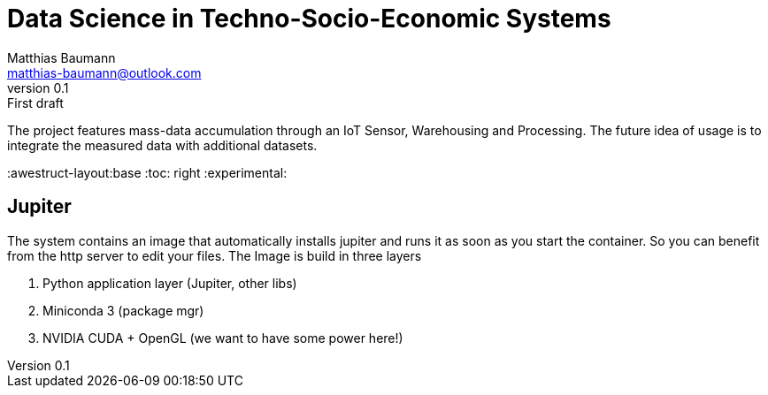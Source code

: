 = Data Science in Techno-Socio-Economic Systems
Matthias Baumann <matthias-baumann@outlook.com>
v0.1: First draft

The project features mass-data accumulation through an IoT Sensor, Warehousing and Processing.
The future idea of usage is to integrate the measured data with additional datasets.


:stem:
:lang: en
:icons: font
:awestruct-layout:base
:toc: right
:experimental:


== Jupiter

The system contains an image that automatically installs jupiter and runs it as soon as you start the container.
So you can benefit from the http server to edit your files.
The Image is build in three layers

1. Python application layer (Jupiter, other libs)
2. Miniconda 3 (package mgr)
3. NVIDIA CUDA + OpenGL (we want to have some power here!)